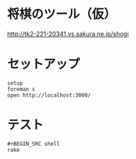#+html: <a href="https://travis-ci.org/akicho8/shogi_web"><img src="https://travis-ci.org/akicho8/shogi_web.svg?branch=master" /></a>
#+html: <a href="https://codeclimate.com/github/akicho8/shogi_web/maintainability"><img src="https://api.codeclimate.com/v1/badges/fd64f82785dc8ebf12ae/maintainability" /></a>
#+html: <a href="https://codecov.io/gh/akicho8/shogi_web"><img src="https://codecov.io/gh/akicho8/shogi_web/branch/master/graph/badge.svg" /></a>
# #+html: <a href='https://gemnasium.com/github.com/akicho8/shogi_web'><img src="https://gemnasium.com/badges/github.com/akicho8/shogi_web.svg" alt="Dependency Status" /></a>

* 将棋のツール（仮）

#+html: <p><a href="http://tk2-221-20341.vs.sakura.ne.jp/shogi"><img src="https://raw.github.com/akicho8/shogi_web/master/montage.png" height="480" /></a></p>

http://tk2-221-20341.vs.sakura.ne.jp/shogi

* セットアップ

#+BEGIN_SRC shell
setup
foreman s
open http://localhost:3000/
#+END_SRC

* テスト

#+BEGIN_SRC shell
#+BEGIN_SRC shell
rake
#+END_SRC
